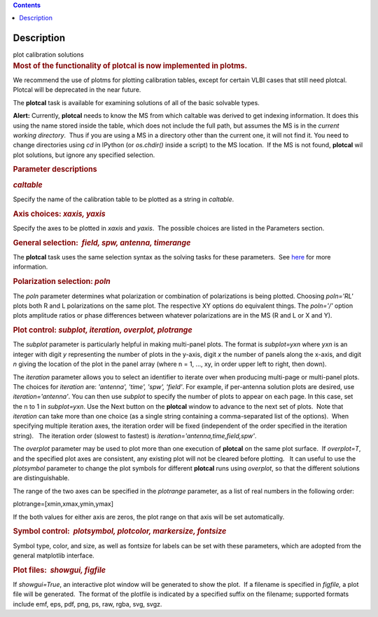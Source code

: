 .. contents::
   :depth: 3
..

.. container::
   :name: viewlet-above-content-title

Description
===========

.. container::
   :name: viewlet-below-content-title

.. container:: documentDescription description

   plot calibration solutions

.. container:: section
   :name: viewlet-above-content-body

.. container:: section
   :name: content-core

   .. container::
      :name: parent-fieldname-text

      .. rubric:: Most of the functionality of plotcal is now
         implemented in plotms.
         :name: most-of-the-functionality-of-plotcal-is-now-implemented-in-plotms.

      We recommend the use of plotms for plotting calibration tables,
      except for certain VLBI cases that still need plotcal. Plotcal
      will be deprecated in the near future.

       

      The **plotcal** task is available for examining solutions of all
      of the basic solvable types.

      .. container:: alert-box

         **Alert:** Currently, **plotcal** needs to know the MS from
         which caltable was derived to get indexing information. It does
         this using the name stored inside the table, which does not
         include the full path, but assumes the MS is in the *current
         working directory*.  Thus if you are using a MS in a directory
         other than the current one, it will not find it. You need to
         change directories using *cd* in IPython (or *os.chdir()*
         inside a script) to the MS location.  If the MS is not found,
         **plotcal** wil plot solutions, but ignore any specified
         selection. 

      .. rubric:: Parameter descriptions
         :name: parameter-descriptions

      .. rubric:: *caltable*
         :name: caltable

      Specify the name of the calibration table to be plotted as a
      string in *caltable*.

       

      .. rubric:: Axis choices: *xaxis, yaxis*
         :name: axis-choices-xaxis-yaxis

      Specify the axes to be plotted in *xaxis* and *yaxis*.  The
      possible choices are listed in the Parameters section.

       

      .. rubric:: General selection:  *field, spw, antenna, timerange*
         :name: general-selection-field-spw-antenna-timerange

      The **plotcal** task uses the same selection syntax as the solving
      tasks for these parameters.  See
      `here <https://casa.nrao.edu/casadocs-devel/stable/calibration-and-visibility-data/data-selection-in-a-measurementset>`__
      for more information.

       

      .. rubric:: Polarization selection: *poln*
         :name: polarization-selection-poln

      The *poln* parameter determines what polarization or combination
      of polarizations is being plotted. Choosing *poln='RL'* plots both
      R and L polarizations on the same plot. The respective XY options
      do equivalent things. The *poln='/'* option plots amplitude ratios
      or phase differences between whatever polarizations are in the MS
      (R and L or X and Y).

       

      .. rubric:: Plot control: *subplot, iteration, overplot,
         plotrange*
         :name: plot-control-subplot-iteration-overplot-plotrange

      The *subplot* parameter is particularly helpful in making
      multi-panel plots. The format is *subplot=yxn* where *yxn* is an
      integer with digit *y* representing the number of plots in the
      y-axis, digit *x* the number of panels along the x-axis, and digit
      *n* giving the location of the plot in the panel array (where n =
      1, ..., xy, in order upper left to right, then down). 

      The *iteration* parameter allows you to select an identifier to
      iterate over when producing multi-page or multi-panel plots. The
      choices for *iteration* are: *'antenna', 'time', 'spw', 'field'*.
      For example, if per-antenna solution plots are desired, use
      *iteration='antenna'*. You can then use *subplot* to specify the
      number of plots to appear on each page. In this case, set the n to
      1 in *subplot=yxn*. Use the Next button on the **plotcal** window
      to advance to the next set of plots.  Note that *iteration* can
      take more than one choice (as a single string containing a
      comma-separated list of the options).  When specifying multiple
      iteration axes, the iteration order will be fixed (independent of
      the order specified in the iteration string).   The iteration
      order (slowest to fastest) is
      *iteration='antenna,time,field,spw'*.

      The *overplot* parameter may be used to plot more than one
      execution of **plotcal** on the same plot surface.  If
      *overplot=T*, and the specified plot axes are consistent, any
      existing plot will not be cleared before plotting.   It can useful
      to use the *plotsymbol* parameter to change the plot symbols for
      different **plotcal** runs using *overplot*, so that the different
      solutions are distinguishable.

      The range of the two axes can be specified in the *plotrange*
      parameter, as a list of real numbers in the following order: 

      .. container:: casa-input-box

         plotrange=[xmin,xmax,ymin,ymax]

      If the both values for either axis are zeros, the plot range on
      that axis will be set automatically.

      .. rubric:: Symbol control:  *plotsymbol, plotcolor, markersize,
         fontsize*
         :name: symbol-control-plotsymbol-plotcolor-markersize-fontsize

      Symbol type, color, and size, as well as fontsize for labels can
      be set with these parameters, which are adopted from the general
      matplotlib interface.

      .. rubric:: Plot files:  *showgui, figfile*
         :name: plot-files-showgui-figfile

      If *showgui=True*, an interactive plot window will be generated to
      show the plot.  If a filename is specified in *figfile,* a plot
      file will be generated.  The format of the plotfile is indicated
      by a specified suffix on the filename; supported formats include
      emf, eps, pdf, png, ps, raw, rgba, svg, svgz.

       

       

.. container:: section
   :name: viewlet-below-content-body
